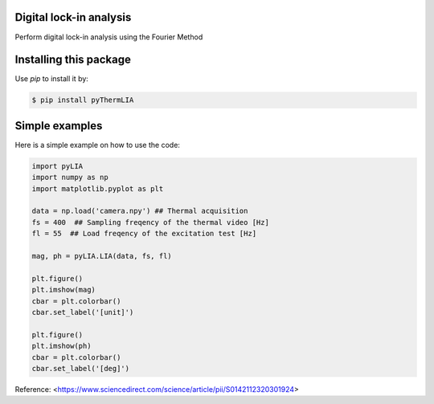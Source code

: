 ﻿Digital lock-in analysis
---------------------------------------------

Perform digital lock-in analysis using the Fourier Method


Installing this package
-----------------------

Use `pip` to install it by:

.. code-block:: console

    $ pip install pyThermLIA


Simple examples
---------------

Here is a simple example on how to use the code:

.. code-block:: python

	import pyLIA
	import numpy as np
	import matplotlib.pyplot as plt

	data = np.load('camera.npy') ## Thermal acquisition
	fs = 400  ## Sampling freqency of the thermal video [Hz]
	fl = 55  ## Load freqency of the excitation test [Hz]

	mag, ph = pyLIA.LIA(data, fs, fl)

	plt.figure()
	plt.imshow(mag)
	cbar = plt.colorbar()
	cbar.set_label('[unit]')

	plt.figure()
	plt.imshow(ph)
	cbar = plt.colorbar()
	cbar.set_label('[deg]')
    


Reference:
<https://www.sciencedirect.com/science/article/pii/S0142112320301924>

